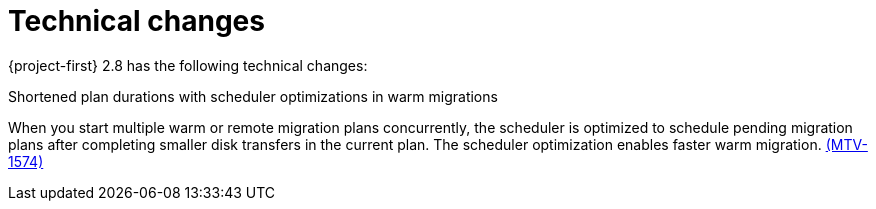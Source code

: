 // Module included in the following assemblies:
//
// * documentation/doc-Release_notes/master.adoc

[id="technical-changes-2-8_{context}"]
= Technical changes

{project-first} 2.8 has the following technical changes:

.Shortened plan durations with scheduler optimizations in warm migrations

When you start multiple warm or remote migration plans concurrently, the scheduler is optimized to schedule pending migration plans after completing smaller disk transfers in the current plan. The scheduler optimization enables faster warm migration. link:https://issues.redhat.com/browse/MTV-1574[(MTV-1574)] 